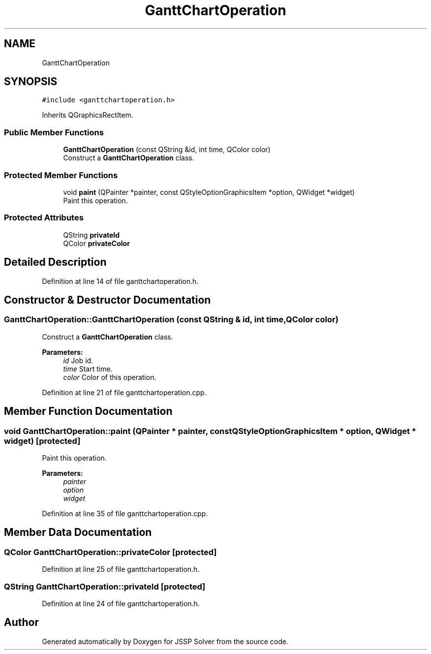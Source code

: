.TH "GanttChartOperation" 3 "Fri Jun 15 2018" "Version iota" "JSSP Solver" \" -*- nroff -*-
.ad l
.nh
.SH NAME
GanttChartOperation
.SH SYNOPSIS
.br
.PP
.PP
\fC#include <ganttchartoperation\&.h>\fP
.PP
Inherits QGraphicsRectItem\&.
.SS "Public Member Functions"

.in +1c
.ti -1c
.RI "\fBGanttChartOperation\fP (const QString &id, int time, QColor color)"
.br
.RI "Construct a \fBGanttChartOperation\fP class\&. "
.in -1c
.SS "Protected Member Functions"

.in +1c
.ti -1c
.RI "void \fBpaint\fP (QPainter *painter, const QStyleOptionGraphicsItem *option, QWidget *widget)"
.br
.RI "Paint this operation\&. "
.in -1c
.SS "Protected Attributes"

.in +1c
.ti -1c
.RI "QString \fBprivateId\fP"
.br
.ti -1c
.RI "QColor \fBprivateColor\fP"
.br
.in -1c
.SH "Detailed Description"
.PP 
Definition at line 14 of file ganttchartoperation\&.h\&.
.SH "Constructor & Destructor Documentation"
.PP 
.SS "GanttChartOperation::GanttChartOperation (const QString & id, int time, QColor color)"

.PP
Construct a \fBGanttChartOperation\fP class\&. 
.PP
\fBParameters:\fP
.RS 4
\fIid\fP Job id\&. 
.br
\fItime\fP Start time\&. 
.br
\fIcolor\fP Color of this operation\&. 
.RE
.PP

.PP
Definition at line 21 of file ganttchartoperation\&.cpp\&.
.SH "Member Function Documentation"
.PP 
.SS "void GanttChartOperation::paint (QPainter * painter, const QStyleOptionGraphicsItem * option, QWidget * widget)\fC [protected]\fP"

.PP
Paint this operation\&. 
.PP
\fBParameters:\fP
.RS 4
\fIpainter\fP 
.br
\fIoption\fP 
.br
\fIwidget\fP 
.RE
.PP

.PP
Definition at line 35 of file ganttchartoperation\&.cpp\&.
.SH "Member Data Documentation"
.PP 
.SS "QColor GanttChartOperation::privateColor\fC [protected]\fP"

.PP
Definition at line 25 of file ganttchartoperation\&.h\&.
.SS "QString GanttChartOperation::privateId\fC [protected]\fP"

.PP
Definition at line 24 of file ganttchartoperation\&.h\&.

.SH "Author"
.PP 
Generated automatically by Doxygen for JSSP Solver from the source code\&.
